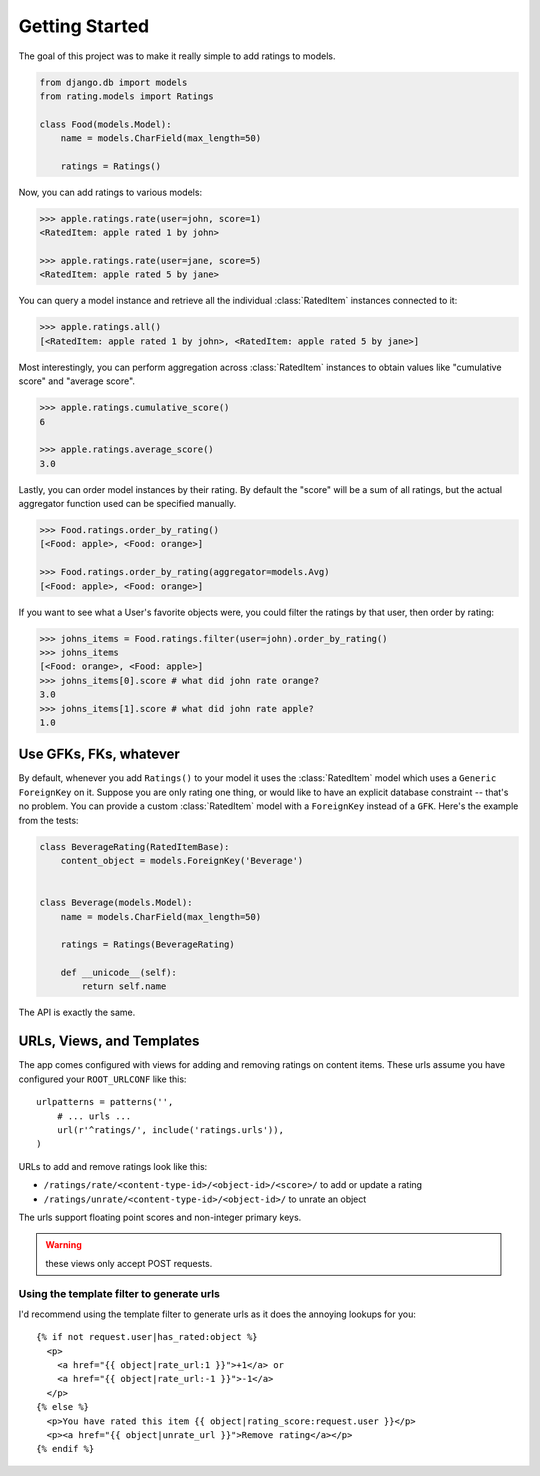 Getting Started
===============

The goal of this project was to make it really simple to add ratings to models.

.. code-block:: python

    from django.db import models
    from rating.models import Ratings
    
    class Food(models.Model):
        name = models.CharField(max_length=50)
        
        ratings = Ratings()
        
Now, you can add ratings to various models:

.. code-block:: python

    >>> apple.ratings.rate(user=john, score=1)
    <RatedItem: apple rated 1 by john>

    >>> apple.ratings.rate(user=jane, score=5)
    <RatedItem: apple rated 5 by jane>

You can query a model instance and retrieve all the individual :class:`RatedItem`
instances connected to it:

.. code-block:: python
    
    >>> apple.ratings.all()
    [<RatedItem: apple rated 1 by john>, <RatedItem: apple rated 5 by jane>]

Most interestingly, you can perform aggregation across :class:`RatedItem` instances
to obtain values like "cumulative score" and "average score".

.. code-block:: python

    >>> apple.ratings.cumulative_score()
    6

    >>> apple.ratings.average_score()
    3.0

Lastly, you can order model instances by their rating.  By default the "score"
will be a sum of all ratings, but the actual aggregator function used can be
specified manually.

.. code-block:: python

    >>> Food.ratings.order_by_rating()
    [<Food: apple>, <Food: orange>]
    
    >>> Food.ratings.order_by_rating(aggregator=models.Avg)
    [<Food: apple>, <Food: orange>]

If you want to see what a User's favorite objects were, you could filter
the ratings by that user, then order by rating:

.. code-block:: python

    >>> johns_items = Food.ratings.filter(user=john).order_by_rating()
    >>> johns_items
    [<Food: orange>, <Food: apple>]
    >>> johns_items[0].score # what did john rate orange?
    3.0
    >>> johns_items[1].score # what did john rate apple?
    1.0


Use GFKs, FKs, whatever
-----------------------

By default, whenever you add ``Ratings()`` to your model it uses the :class:`RatedItem` model
which uses a ``Generic ForeignKey`` on it.  Suppose you are only rating one thing, or would like to
have an explicit database constraint -- that's no problem.  You can provide a
custom :class:`RatedItem` model with a ``ForeignKey`` instead of a ``GFK``.  Here's the example
from the tests:

.. code-block:: python

    class BeverageRating(RatedItemBase):
        content_object = models.ForeignKey('Beverage')


    class Beverage(models.Model):
        name = models.CharField(max_length=50)
        
        ratings = Ratings(BeverageRating)
        
        def __unicode__(self):
            return self.name


The API is exactly the same.


URLs, Views, and Templates
--------------------------

The app comes configured with views for adding and removing ratings on content
items.  These urls assume you have configured your ``ROOT_URLCONF`` like this::

    urlpatterns = patterns('',
        # ... urls ...
        url(r'^ratings/', include('ratings.urls')),
    )

URLs to add and remove ratings look like this:

* ``/ratings/rate/<content-type-id>/<object-id>/<score>/`` to add or update a rating
* ``/ratings/unrate/<content-type-id>/<object-id>/`` to unrate an object

The urls support floating point scores and non-integer primary keys.

.. warning:: these views only accept POST requests.

Using the template filter to generate urls
^^^^^^^^^^^^^^^^^^^^^^^^^^^^^^^^^^^^^^^^^^

I'd recommend using the template filter to generate urls as it does the annoying
lookups for you::

    {% if not request.user|has_rated:object %}
      <p>
        <a href="{{ object|rate_url:1 }}">+1</a> or 
        <a href="{{ object|rate_url:-1 }}">-1</a>
      </p>
    {% else %}
      <p>You have rated this item {{ object|rating_score:request.user }}</p>
      <p><a href="{{ object|unrate_url }}">Remove rating</a></p>
    {% endif %}
